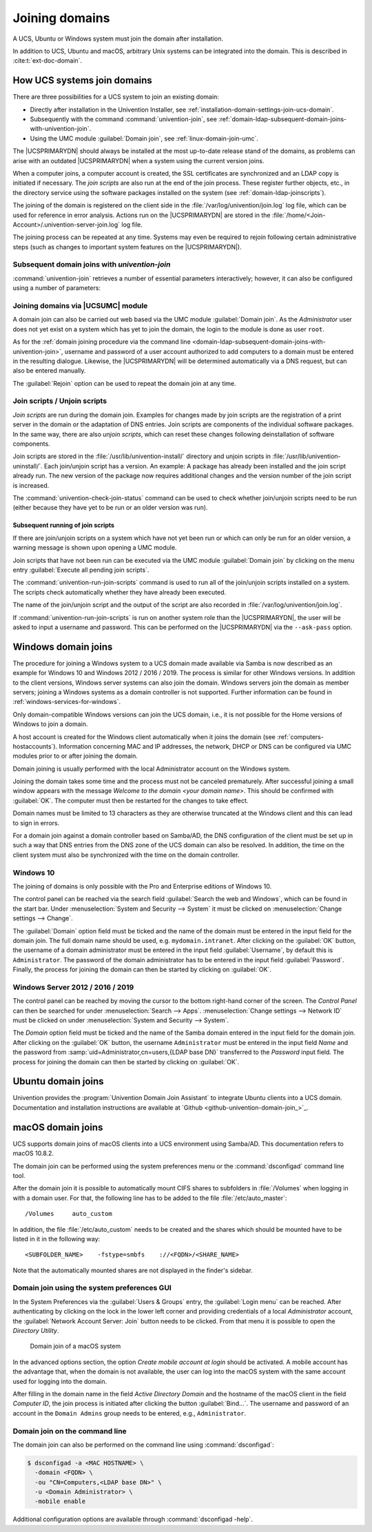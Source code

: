 .. _domain-join:

Joining domains
===============

.. highlight:: console

A UCS, Ubuntu or Windows system must join the domain after installation.

In addition to UCS, Ubuntu and macOS, arbitrary Unix systems can be integrated
into the domain. This is described in :cite:t:`ext-doc-domain`.

.. _linux-domain-join:

How UCS systems join domains
----------------------------

There are three possibilities for a UCS system to join an existing domain:

* Directly after installation in the Univention Installer, see
  :ref:`installation-domain-settings-join-ucs-domain`.

* Subsequently with the command :command:`univention-join`, see
  :ref:`domain-ldap-subsequent-domain-joins-with-univention-join`.

* Using the UMC module :guilabel:`Domain join`, see
  :ref:`linux-domain-join-umc`.


The |UCSPRIMARYDN| should always be installed at the most up-to-date release
stand of the domains, as problems can arise with an outdated |UCSPRIMARYDN| when
a system using the current version joins.

When a computer joins, a computer account is created, the SSL
certificates are synchronized and an LDAP copy is initiated if
necessary. The *join scripts* are also run at the
end of the join process. These register further objects, etc., in the
directory service using the software packages installed on the system
(see :ref:`domain-ldap-joinscripts`).

The joining of the domain is registered on the client side in the
:file:`/var/log/univention/join.log` log file, which can be used for reference
in error analysis. Actions run on the |UCSPRIMARYDN| are stored in the
:file:`/home/<Join-Account>/.univention-server-join.log` log file.

The joining process can be repeated at any time. Systems may even be required to
rejoin following certain administrative steps (such as changes to important
system features on the |UCSPRIMARYDN|).

.. _domain-ldap-subsequent-domain-joins-with-univention-join:

Subsequent domain joins with *univention-join*
~~~~~~~~~~~~~~~~~~~~~~~~~~~~~~~~~~~~~~~~~~~~~~

.. program:: univention-join

:command:`univention-join` retrieves a number of essential parameters
interactively; however, it can also be configured using a number of parameters:

.. option:: -dcname <HOSTNAME>

   The |UCSPRIMARYDN| is usually detected via a DNS request. If that is not
   possible (e.g., a |UCSREPLICADN| server with a different DNS domain is set to
   join), the computer name of the |UCSPRIMARYDN| can also be entered directly
   using the ``-dcname HOSTNAME`` parameter. The computer name must then be
   entered as a fully qualified name, e.g., ``primary.company.com``.

.. option:: -dcaccount <ACCOUNTNAME>

   A user account which is authorized to add systems to the UCS domains is
   called a join account. By default, this is the ``Administrator`` user or a
   member of the two groups ``Domain Admins`` and ``DC Backup Hosts``. The join
   account can be assigned using the ``-dcaccount ACCOUNTNAME`` parameter.

.. option:: -dcpwd <FILE>

   The password can be set using the ``-dcpwd FILE`` parameter. The password is
   then read out of the specified file.

.. option:: -verbose

   The ``-verbose`` parameter is used to add additional debug output to the log
   files, which simplify the analysis in case of errors.

.. _linux-domain-join-umc:

Joining domains via |UCSUMC| module
~~~~~~~~~~~~~~~~~~~~~~~~~~~~~~~~~~~

A domain join can also be carried out web based via the UMC module
:guilabel:`Domain join`. As the *Administrator* user does not yet exist on a
system which has yet to join the domain, the login to the module is done as user
``root``.

As for the :ref:`domain joining procedure via the command line
<domain-ldap-subsequent-domain-joins-with-univention-join>`, username and
password of a user account authorized to add computers to a domain must be
entered in the resulting dialogue. Likewise, the |UCSPRIMARYDN| will be
determined automatically via a DNS request, but can also be entered manually.

The :guilabel:`Rejoin` option can be used to repeat the domain join at any time.

.. _domain-ldap-joinscripts:

Join scripts / Unjoin scripts
~~~~~~~~~~~~~~~~~~~~~~~~~~~~~

*Join scripts* are run during the domain join. Examples for changes made by
join scripts are the registration of a print server in the domain or the
adaptation of DNS entries. Join scripts are components of the individual
software packages. In the same way, there are also *unjoin scripts*, which can
reset these changes following deinstallation of software components.

Join scripts are stored in the :file:`/usr/lib/univention-install/` directory
and unjoin scripts in :file:`/usr/lib/univention-uninstall/`. Each join/unjoin
script has a version. An example: A package has already been installed and the
join script already run. The new version of the package now requires additional
changes and the version number of the join script is increased.

The :command:`univention-check-join-status` command can be used to check whether
join/unjoin scripts need to be run (either because they have yet to be run or an
older version was run).

.. _domain-ldap-joinscripts-execlater:

Subsequent running of join scripts
""""""""""""""""""""""""""""""""""

If there are join/unjoin scripts on a system which have not yet been run or
which can only be run for an older version, a warning message is shown upon
opening a UMC module.

Join scripts that have not been run can be executed via the UMC module
:guilabel:`Domain join` by clicking on the menu entry :guilabel:`Execute all
pending join scripts`.

The :command:`univention-run-join-scripts` command is used to run all of the
join/unjoin scripts installed on a system. The scripts check automatically
whether they have already been executed.

The name of the join/unjoin script and the output of the script are also
recorded in :file:`/var/log/univention/join.log`.

If :command:`univention-run-join-scripts` is run on another system role than the
|UCSPRIMARYDN|, the user will be asked to input a username and password. This
can be performed on the |UCSPRIMARYDN| via the ``--ask-pass`` option.

.. _windows-domain-join:

Windows domain joins
--------------------

The procedure for joining a Windows system to a UCS domain made available via
Samba is now described as an example for Windows 10 and Windows 2012 / 2016 /
2019. The process is similar for other Windows versions. In addition to the
client versions, Windows server systems can also join the domain. Windows
servers join the domain as member servers; joining a Windows systems as a domain
controller is not supported. Further information can be found in
:ref:`windows-services-for-windows`.

Only domain-compatible Windows versions can join the UCS domain, i.e.,
it is not possible for the Home versions of Windows to join a domain.

A host account is created for the Windows client automatically when it joins the
domain (see :ref:`computers-hostaccounts`). Information concerning MAC and IP
addresses, the network, DHCP or DNS can be configured via UMC modules prior to
or after joining the domain.

Domain joining is usually performed with the local Administrator account on the
Windows system.

Joining the domain takes some time and the process must not be canceled
prematurely. After successful joining a small window appears with the message
*Welcome to the domain <your domain name>*. This should be confirmed with
:guilabel:`OK`. The computer must then be restarted for the changes to take
effect.

Domain names must be limited to 13 characters as they are otherwise truncated at
the Windows client and this can lead to sign in errors.

For a domain join against a domain controller based on Samba/AD, the DNS
configuration of the client must be set up in such a way that DNS entries from
the DNS zone of the UCS domain can also be resolved. In addition, the time on
the client system must also be synchronized with the time on the domain
controller.

.. _domain-ldap-windows-10:

Windows 10
~~~~~~~~~~

The joining of domains is only possible with the Pro and Enterprise editions of
Windows 10.

The control panel can be reached via the search field :guilabel:`Search the web
and Windows`, which can be found in the start bar. Under :menuselection:`System
and Security --> System` it must be clicked on :menuselection:`Change settings
--> Change`.

The :guilabel:`Domain` option field must be ticked and the name of the domain
must be entered in the input field for the domain join. The full domain name
should be used, e.g. ``mydomain.intranet``. After clicking on the :guilabel:`OK`
button, the username of a domain administrator must be entered in the input
field :guilabel:`Username`, by default this is ``Administrator``. The password
of the domain administrator has to be entered in the input field
:guilabel:`Password`. Finally, the process for joining the domain can then be
started by clicking on :guilabel:`OK`.

.. _domain-ldap-win-2012:

Windows Server 2012 / 2016 / 2019
~~~~~~~~~~~~~~~~~~~~~~~~~~~~~~~~~

The control panel can be reached by moving the cursor to the bottom right-hand
corner of the screen. The *Control Panel* can then be searched for under
:menuselection:`Search --> Apps`. :menuselection:`Change settings --> Network
ID` must be clicked on under :menuselection:`System and Security --> System`.

The *Domain* option field must be ticked and the name of the Samba domain
entered in the input field for the domain join. After clicking on the
:guilabel:`OK` button, the username ``Administrator`` must be entered in the
input field *Name* and the password from :samp:`uid=Administrator,cn=users,{LDAP
base DN}` transferred to the *Password* input field. The process for joining the
domain can then be started by clicking on :guilabel:`OK`.

.. _ubuntu-domain-join:

Ubuntu domain joins
-------------------

Univention provides the :program:`Univention Domain Join Assistant` to integrate
Ubuntu clients into a UCS domain. Documentation and installation instructions
are available at `Github <github-univention-domain-join_>`_.

.. _macos-domain-join:

macOS domain joins
------------------

UCS supports domain joins of macOS clients into a UCS environment using
Samba/AD. This documentation refers to macOS 10.8.2.

The domain join can be performed using the system preferences menu or
the :command:`dsconfigad` command line tool.

After the domain join it is possible to automatically mount CIFS shares
to subfolders in :file:`/Volumes` when logging in with a
domain user. For that, the following line has to be added to the file
:file:`/etc/auto_master`:

::

   /Volumes	auto_custom


In addition, the file :file:`/etc/auto_custom` needs to be created and the shares
which should be mounted have to be listed in it in the following way:

::

   <SUBFOLDER_NAME>    -fstype=smbfs    ://<FQDN>/<SHARE_NAME>


Note that the automatically mounted shares are not displayed in the finder's sidebar.

.. _macos-domain-join-gui:

Domain join using the system preferences GUI
~~~~~~~~~~~~~~~~~~~~~~~~~~~~~~~~~~~~~~~~~~~~

In the System Preferences via the :guilabel:`Users & Groups` entry, the
:guilabel:`Login menu` can be reached. After authenticating by clicking on the
lock in the lower left corner and providing credentials of a local
*Administrator* account, the :guilabel:`Network Account Server: Join` button
needs to be clicked. From that menu it is possible to open the *Directory
Utility*.

.. _domain-ldap-join-osx:

.. figure:: /images/macosx-bind.*
   :alt: Domain join of a macOS system

   Domain join of a macOS system

In the advanced options section, the option *Create mobile account at login*
should be activated. A mobile account has the advantage that, when the domain is
not available, the user can log into the macOS system with the same account used
for logging into the domain.

After filling in the domain name in the field *Active Directory Domain* and the
hostname of the macOS client in the field *Computer ID*, the join process is
initiated after clicking the button :guilabel:`Bind...`. The username and
password of an account in the ``Domain Admins`` group needs to be entered, e.g.,
``Administrator``.

.. _macos-domain-join-cli:

Domain join on the command line
~~~~~~~~~~~~~~~~~~~~~~~~~~~~~~~

The domain join can also be performed on the command line using
:command:`dsconfigad`:

.. code-block::

   $ dsconfigad -a <MAC HOSTNAME> \
     -domain <FQDN> \
     -ou "CN=Computers,<LDAP base DN>" \
     -u <Domain Administrator> \
     -mobile enable

Additional configuration options are available through :command:`dsconfigad
-help`.
